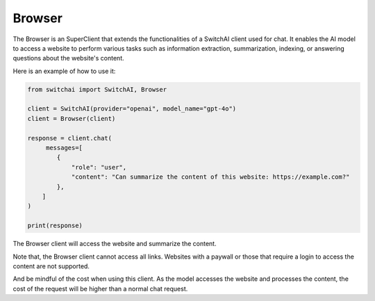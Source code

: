 Browser
=======

The Browser is an SuperClient that extends the functionalities of a SwitchAI client used for chat. It enables the AI model to access a website to perform various tasks such as information extraction, summarization, indexing, or answering questions about the website's content.

Here is an example of how to use it:

.. code:: python

    from switchai import SwitchAI, Browser

    client = SwitchAI(provider="openai", model_name="gpt-4o")
    client = Browser(client)

    response = client.chat(
         messages=[
            {
                "role": "user",
                "content": "Can summarize the content of this website: https://example.com?"
            },
        ]
    )

    print(response)

The Browser client will access the website and summarize the content.

Note that, the Browser client cannot access all links. Websites with a paywall or those that require a login to access the content are not supported.

And be mindful of the cost when using this client. As the model accesses the website and processes the content, the cost of the request will be higher than a normal chat request.